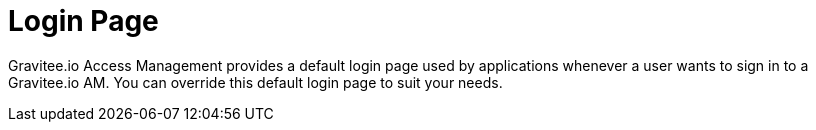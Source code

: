 = Login Page
:page-sidebar: am_3_x_sidebar
:page-permalink: am/current/am_userguide_login_page.html
:page-folder: am/user-guide
:page-layout: am

Gravitee.io Access Management provides a default login page used by applications whenever a user wants to sign in to a Gravitee.io AM.
You can override this default login page to suit your needs.
